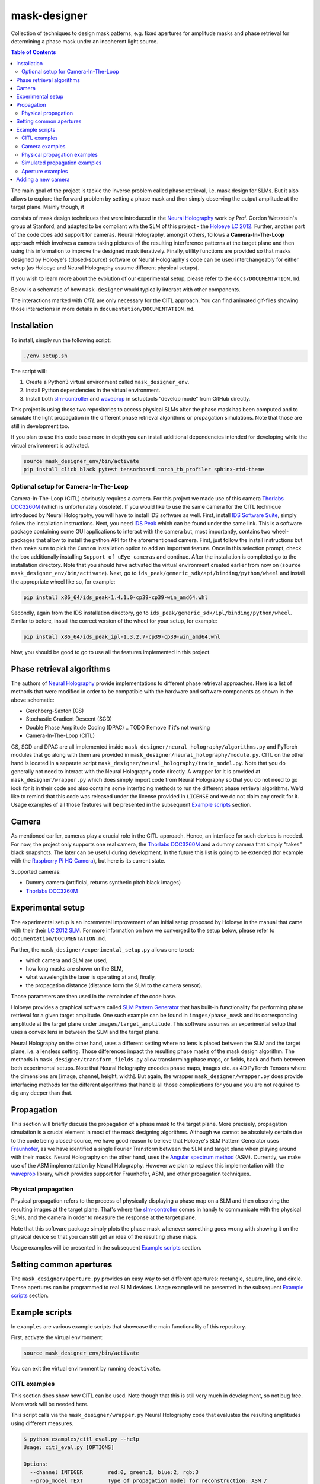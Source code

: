 mask-designer
=============

Collection of techniques to design mask patterns, e.g. fixed apertures for
amplitude masks and phase retrieval for determining a phase mask under an
incoherent light source.

.. TODO rst, math is not rendered properly on GitHub??


.. contents:: Table of Contents
   :depth: 5
.. :local:
.. :backlinks: none



The main goal of the project is tackle the inverse problem called phase retrieval,
i.e. mask design for SLMs.
But it also allows to explore the forward problem by setting a phase
mask and then simply observing the output amplitude at the target plane.
Mainly though, it

consists of mask design techniques that were introduced in the `Neural
Holography <https://www.computationalimaging.org/publications/neuralholography/>`_
work by Prof. Gordon Wetzstein's group at Stanford, and adapted to be compliant
with the SLM of this project - the `Holoeye LC
2012 <https://holoeye.com/lc-2012-spatial-light-modulator/>`_. Further, another
part of the code does add support for cameras. Neural Holography, amongst
others, follows a **Camera-In-The-Loop** approach which involves a
camera taking pictures of the resulting interference patterns at the target
plane and then using this information to improve the designed mask iteratively.
Finally, utility functions are provided so that masks designed by Holoeye's
(closed-source) software or Neural Holography's code can be used
interchangeably for either setup (as Holoeye and Neural Holography assume
different physical setups).

If you wish to learn more about the evolution of our experimental setup, please
refer to the ``docs/DOCUMENTATION.md``.


.. TODO ReadTheDocs



Below is a schematic of how ``mask-designer`` would typically interact with other
components.

.. raw:: html
   :file: docs/source/images/structure.svg


The interactions marked with *CITL* are only necessary for the CITL approach.
You can find animated gif-files showing those interactions in more details in
``documentation/DOCUMENTATION.md``.

Installation
------------

To install, simply run the following script:

.. code-block:: sh

   ./env_setup.sh

The script will:


#. Create a Python3 virtual environment called ``mask_designer_env``.
#. Install Python dependencies in the virtual environment.
#. Install both `slm-controller <https://github.com/ebezzam/slm-controller>`_ and
   `waveprop <https://github.com/ebezzam/waveprop>`_ in setuptools “develop mode”
   from GitHub directly.

This project is using those two repositories to access physical SLMs after the
phase mask has been computed and to simulate the light propagation in the different
phase retrieval algorithms or propagation simulations. Note that those are still
in development too.

If you plan to use this code base more in depth you can install additional
dependencies intended for developing while the virtual environment is activated.

.. code-block:: sh

   source mask_designer_env/bin/activate
   pip install click black pytest tensorboard torch_tb_profiler sphinx-rtd-theme

Optional setup for Camera-In-The-Loop
^^^^^^^^^^^^^^^^^^^^^^^^^^^^^^^^^^^^^

Camera-In-The-Loop (CITL) obviously requires a camera. For this project we made
use of this camera `Thorlabs
DCC3260M <https://www.thorlabs.com/thorproduct.cfm?partnumber=DCC3260M>`_ (which is unfortunately obsolete). If you would like to use
the same camera for the CITL technique introduced by Neural Holography, you will
have to install IDS software as well. First, install `IDS Software
Suite <https://en.ids-imaging.com/download-details/AB00695.html>`_, simply follow
the installation instructions. Next, you need `IDS
Peak <https://en.ids-imaging.com/download-details/AB00695.html>`_ which can be
found under the same link.
This is a software package containing some GUI applications to interact with the
camera but, most importantly, contains two wheel-packages that allow to install
the python API for the aforementioned camera. First, just follow the install
instructions but then make sure to pick the ``Custom`` installation option to add an
important feature. Once in this selection prompt,
check the box additionally installing ``Support of uEye cameras`` and continue.
After the installation is completed go to the installation directory. Note
that you should have activated the virtual environment created earlier from now
on (``source mask_designer_env/bin/activate``). Next, go to ``ids_peak/generic_sdk/api/binding/python/wheel`` and
install the appropriate wheel like so, for example:

.. code-block:: sh

   pip install x86_64/ids_peak-1.4.1.0-cp39-cp39-win_amd64.whl

Secondly, again from the IDS installation
directory, go to ``ids_peak/generic_sdk/ipl/binding/python/wheel``. Similar to
before, install the correct version of the wheel for your setup, for example:

.. code-block:: sh

   pip install x86_64/ids_peak_ipl-1.3.2.7-cp39-cp39-win_amd64.whl

Now, you should be good to go to use all the features implemented in this
project.

Phase retrieval algorithms
--------------------------

The authors of `Neural Holography <https://www.computationalimaging.org/publications/neuralholography/>`_
provide implementations to different phase retrieval approaches. Here is a list
of methods that were modified in order to be compatible with the hardware and
software components as shown in the above schematic:


* Gerchberg-Saxton (GS)
* Stochastic Gradient Descent (SGD)
* Double Phase Amplitude Coding (DPAC) .. TODO Remove if it's not working
* Camera-In-The-Loop (CITL)

GS, SGD and DPAC are all implemented inside ``mask_designer/neural_holography/algorithms.py``
and PyTorch modules that go along with them are provided in
``mask_designer/neural_holography/module.py``. CITL on the other hand is located in a separate
script ``mask_designer/neural_holography/train_model.py``. Note that you do
generally not need to interact with the Neural Holography code directly. A
wrapper for it is provided at ``mask_designer/wrapper.py`` which does simply import
code from Neural Holography so that you do not need to go look for it in their
code and also contains some interfacing methods to run the different phase
retrieval algorithms. We'd like to remind that
this code was released under the license provided in ``LICENSE`` and we do not
claim any credit for it. Usage examples of all
those features will be presented in the
subsequent `Example scripts <#example-scripts>`_ section.


.. TODO add our own license



Camera
------

As mentioned earlier, cameras play a crucial role in the CITL-approach. Hence, an
interface for such devices is needed. For now, the project only supports one
real camera, the `Thorlabs
DCC3260M <https://www.thorlabs.com/thorproduct.cfm?partnumber=DCC3260M>`_ and a
dummy camera that simply "takes" black snapshots. The later can be useful during
development. In the future this list is going to be extended (for example with
the `Raspberry Pi HQ Camera <https://www.adafruit.com/product/4561>`_), but here
is its current state.

Supported cameras:


* Dummy camera (artificial, returns synthetic pitch black images)
* `Thorlabs DCC3260M <https://www.thorlabs.com/thorproduct.cfm?partnumber=DCC3260M>`_

Experimental setup
------------------

The experimental setup is an incremental improvement of an initial setup proposed
by Holoeye in the manual that came with their their `LC 2012
SLM <https://holoeye.com/lc-2012-spatial-light-modulator/>`_. For more information
on how we converged to the setup below, please refer to ``documentation/DOCUMENTATION.md``.


.. raw:: html
   :file: docs/source/images/setup.svg


Further, the ``mask_designer/experimental_setup.py`` allows one to set:


* which camera and SLM are used,
* how long masks are shown on the SLM,
* what wavelength the laser is operating at and, finally,
* the propagation distance (distance form the SLM to the camera sensor).

Those parameters are then used in the remainder of the code base.


.. TODO might not be only linked to lenses, ASM vs Fraunhofer



Holoeye provides a graphical software called `SLM Pattern
Generator <https://customers.holoeye.com/slm-pattern-generator-v5-1-1-windows/>`_
that has built-in functionality for performing phase retrieval for a given
target amplitude. One such example can be found in ``images/phase_mask``
and its corresponding amplitude at the target plane under ``images/target_amplitude``.
This software assumes an experimental setup that uses a convex lens in between the SLM and
the target plane.

Neural Holography on the other hand, uses a different setting
where no lens is placed between the SLM and the target plane, i.e. a lensless
setting. Those differences impact the resulting phase masks of the mask design
algorithm. The methods in ``mask_designer/transform_fields.py`` allow
transforming phase maps, or fields, back and forth between both experimental
setups. Note that Neural Holography encodes
phase maps, images etc. as 4D PyTorch Tensors where the dimensions are [image,
channel, height, width]. But again, the wrapper ``mask_designer/wrapper.py`` does
provide interfacing methods for the different algorithms that handle all those
complications for you and you are not required to dig any deeper than that.

Propagation
-----------


.. TODO might not be only linked to lenses, ASM vs Fraunhofer



This section will briefly discuss the propagation of a phase mask to the target
plane. More precisely, propagation simulation is a crucial element in most of the
mask designing algorithms. Although we cannot be absolutely certain due to the code being closed-source, we
have good reason to believe that Holoeye's SLM Pattern Generator uses
`Fraunhofer <https://en.wikipedia.org/wiki/Fraunhofer_diffraction_equation>`_, as
we have identified a single Fourier Transform between the SLM and target plane
when playing around with their masks. Neural Holography on the other hand,
uses the `Angular spectrum
method <https://en.wikipedia.org/wiki/Angular_spectrum_method>`_ (ASM). Currently,
we make use of the ASM implementation by Neural Holography. However we plan to
replace this implementation with the
`waveprop <https://github.com/ebezzam/waveprop>`_ library, which provides
support for Fraunhofer, ASM, and other propagation techniques.


.. TODO replace prop with waveprop



Physical propagation
^^^^^^^^^^^^^^^^^^^^

Physical propagation refers to the process of physically displaying a phase map
on a SLM and then observing the resulting images at the target plane. That's where the
`slm-controller <https://github.com/ebezzam/slm-controller>`_ comes in handy to
communicate with the physical SLMs, and the camera in order to measure the
response at the target plane.


.. TODO must change if we decide to always plot the masks



Note that this software package simply plots
the phase mask whenever something goes wrong with showing it on the physical
device so that you can still get an idea of the resulting phase maps.

Usage examples will be presented in the
subsequent `Example scripts <#example-scripts>`_ section.

Setting common apertures
------------------------

The ``mask_designer/aperture.py`` provides
an easy way to set different apertures: rectangle, square, line, and circle.
These apertures can be programmed to real SLM devices. Usage example will be
presented in the subsequent `Example scripts <#example-scripts>`_ section.

Example scripts
---------------


.. TODO adapt example paths



In ``examples`` are various example scripts that showcase the main functionality
of this repository.

First, activate the virtual environment:

.. code-block:: sh

   source mask_designer_env/bin/activate

You can exit the virtual environment by running ``deactivate``.

CITL examples
^^^^^^^^^^^^^


.. TODO adapt here



This section does show how CITL can be used. Note though that this is still
very much in development, so not bug free. More work will be needed here.

This script calls via the ``mask_designer/wrapper.py`` Neural Holography code that
evaluates the resulting amplitudes using different measures.

.. code-block:: sh

   $ python examples/citl_eval.py --help
   Usage: citl_eval.py [OPTIONS]

   Options:
     --channel INTEGER        red:0, green:1, blue:2, rgb:3
     --prop_model TEXT        Type of propagation model for reconstruction: ASM /
                              MODEL / CAMERA
     --root_path TEXT         Directory where test phases are being stored.
     --prop_model_dir TEXT    Directory for the CITL-calibrated wave propagation
                              models
     --calibration_path TEXT  Directory where calibration phases are being
                              stored.
     --help                   Show this message and exit.

This code is very similar to the ``mask_designer/neural_holography/eval.py`` code
and needs further adaptions to simply output the phase mask without doing evaluation.

.. code-block:: sh

   $ python examples/citl_predict.py --help
   Usage: citl_predict.py [OPTIONS]

   Options:
     --channel INTEGER        red:0, green:1, blue:2, rgb:3
     --prop_model TEXT        Type of propagation model for reconstruction: ASM /
                              MODEL / CAMERA
     --root_path TEXT         Directory where test phases are being stored.
     --prop_model_dir TEXT    Directory for the CITL-calibrated wave propagation
                              models
     --calibration_path TEXT  Directory where calibration phases are being
                              stored.
     --help                   Show this message and exit.

Finally, this script starts a CITL training session. The training process is
functional but more work to ensure that actual progress is made during training
is still needed.

.. code-block:: sh

   $ python examples/citl_train.py --help
   Usage: citl_train.py [OPTIONS]

   Options:
     --channel INTEGER        red:0, green:1, blue:2, rgb:3
     --pretrained_path TEXT   Path of pretrained checkpoints as a starting point
     --model_path TEXT        Directory for saving out checkpoints
     --phase_path TEXT        Directory for precalculated phases
     --calibration_path TEXT  Directory where calibration phases are being stored
     --train_data_path TEXT   Directory where train data is stored.
     --lr_model FLOAT         Learning rate for model parameters
     --lr_phase FLOAT         Learning rate for phase
     --num_epochs INTEGER     Number of epochs
     --batch_size INTEGER     Size of minibatch
     --step_lr STR2BOOL       Use of lr scheduler
     --experiment TEXT        Name of the experiment
     --help                   Show this message and exit.

Camera examples
^^^^^^^^^^^^^^^

This file illustrates how a camera, here the ``IDSCamera``, is instantiated and
used to take a single image. The resulting image is then plotted to the screen.

.. code-block:: sh

   python examples/ids_image_capture.py

Physical propagation examples
^^^^^^^^^^^^^^^^^^^^^^^^^^^^^

This section contains example scripts, for sending both phase masks created using the
Holoeye software and phase masks generated using Neural Holography methods to
real SLM devices. Those mask are then propagated through our experimental
setup. Note that the
methods in ``mask_designer/wrapper.py`` are extensively used here to compute the
phase maps. We are going through them one by one now.

This script simply sets some parameters like wavelength etc., then loads a
target image (Holoeye logo) and runs the DPAC method. The resulting phase
mask is finally submitted to a real SLM.


.. TODO might just remove DPAC



.. code-block:: sh

   $ python examples/physical_prop_dpac.py --help
   Usage: physical_prop_dpac.py [OPTIONS]

   Options:
     --help             Show this message and exit.

The next script does basically the same just using the GS method.
Additionally, it needs a random input phase mask that is going to be optimized
and you can set the number of iterations.

.. code-block:: sh

   $ python examples/physical_prop_gs.py --help
   Usage: physical_prop_gs.py [OPTIONS]

   Options:
     --iterations INTEGER  Number of iterations to run.
     --help                Show this message and exit.

Unlike before, this script does not perform any computation. Instead it
only loads a precomputed phase map
generated using Holoeye's `SLM Pattern
Generator <https://customers.holoeye.com/slm-pattern-generator-v5-1-1-windows/>`_
software (again, for the Holoeye logo).

.. code-block:: sh

   $ python examples/physical_prop_holoeye.py --help
   Usage: physical_prop_holoeye.py [OPTIONS]

   Options:
     --help             Show this message and exit.

Similar to GS, for SGD you can also specify the number of iterations you want to
perform and a random initial state of the phase mask is required.

.. code-block:: sh

   $ python examples/physical_prop_sgd.py --help
   Usage: physical_prop_sgd.py [OPTIONS]

   Options:
     --iterations INTEGER  Number of iterations to run.
     --help                Show this message and exit.

Simulated propagation examples
^^^^^^^^^^^^^^^^^^^^^^^^^^^^^^

Same as above, different versions of the simulated propagation do exist, one for
a precomputed Holoeye phase map, another 3 for the phase masks computed with Neural
Holography methods and finally one that test a whole bunch of methods
implemented in waveprop. For the former four, as a sanity check, each phase map
is transformed into both lens and lensless setup and then its propagation is
simulated in the respective setting. The
resulting amplitudes must be the same. The script using waveprop methods
simply propagates the same precomputed phase mask as in the Holoeye script in a
variety of different ways.

The only difference to the physical propagation scripts is that here the
propagation is simulated and the results plotted to the screen.

.. code-block:: sh

   python examples/simulated_prop_dpac.py

.. code-block:: sh

   $ python examples/simulated_prop_gs.py --help
   Usage: simulated_prop_gs.py [OPTIONS]

   Options:
     --iterations INTEGER  Number of iterations to run.
     --help                Show this message and exit.

.. code-block:: sh

   python examples/simulated_prop_holoeye.py

.. code-block:: sh

   $ python examples/simulated_prop_sgd.py --help
   Usage: simulated_prop_sgd.py [OPTIONS]

   Options:
     --iterations INTEGER  Number of iterations to run.
     --help                Show this message and exit.

The next script on the other hand is more for development and checking different
methods import from waveprop. Not all methods are integrated correctly, more
work is also needed here.

.. code-block:: sh

   python examples/simulated_prop_waveprop.py

Aperture examples
^^^^^^^^^^^^^^^^^

To set a defined aperture shape, check out the following script:

.. code-block:: sh

   $ python examples/set_aperture.py --help
   Usage: set_aperture.py [OPTIONS]

     Set aperture on a physical device.

   Options:
     --shape [rect|square|line|circ]
                                     Shape of aperture.
     --n_cells INTEGER               Side length for 'square', length for 'line',
                                     radius for 'circ'. To set shape for 'rect',
                                     use`rect_shape`.
     --rect_shape INTEGER...         Shape for 'rect' in number of cells; `shape`
                                     must be set to 'rect'.
     --center INTEGER...             Coordinate for center.
     --vertical                      Whether line should be vertical (True) or
                                     horizontal (False).
     --device [rgb|binary|nokia|holoeye]
                                     Which device to program with aperture.
     --help                          Show this message and exit.

For example, to create a circle aperture on the monochrome device with a radius of 20 cells:

.. code-block:: sh

   python examples/set_aperture.py --device binary --shape circ --n_cells 20

For a square aperture on the RGB device with a side length of 2 cells:

.. code-block:: sh

   python examples/set_aperture.py --device rgb --shape square --n_cells 2

You can preview an aperture with the following script. Note that it should be run on a machine with
plotting capabilities, i.e. with ``matplotlib``.

.. code-block:: sh

   $ python examples/plot_aperture.py --help
   Usage: plot_aperture.py [OPTIONS]

     Plot SLM aperture.

   Options:
     --shape [rect|square|line|circ]
                                     Shape of aperture.
     --n_cells INTEGER               Side length for 'square', length for 'line',
                                     radius for 'circ'. To set shape for 'rect',
                                     use`rect_shape`.
     --rect_shape INTEGER...         Shape for 'rect' in number of cells; `shape`
                                     must be set to 'rect'.
     --vertical                      Whether line should be vertical (True) or
                                     horizontal (False).
     --show_tick_labels              Whether or not to show cell values along
                                     axes.
     --pixel_pitch FLOAT...          Shape of cell in meters (height, width).
     --slm_shape INTEGER...          Dimension of SLM in number of cells (height,
                                     width).
     --device [rgb|binary|nokia|holoeye]
                                     Which device to program with aperture.
     --help                          Show this message and exit.

For example, to plot a square aperture on the RGB device with a side length of 2 cells:

.. code-block:: sh

   python examples/plot_aperture.py --shape square --n_cells 2 --device rgb

Adding a new camera
-------------------

In order to add support for a new camera, a few steps need to be taken. These are
done to avoid hard-coded values, but rather have global variables/definitions
that are accessible throughout the whole code base.


#. Add camera configuration in ``mask_designer/hardware.py:cam_devices``.
#. Define a new class in ``mask_designer/camera.py`` for interfacing with the new
   camera (set parameters, take images, etc.).
#. Add to factory method ``create`` in ``mask_designer/camera.py`` for a
   conveniently one-liner to instantiate an object of the new camera.

